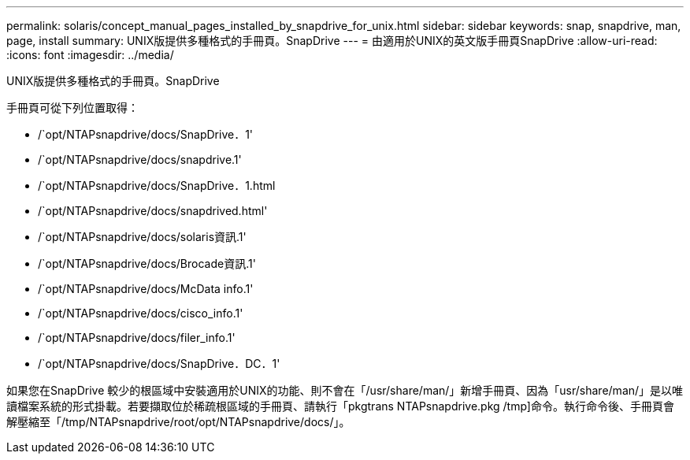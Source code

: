 ---
permalink: solaris/concept_manual_pages_installed_by_snapdrive_for_unix.html 
sidebar: sidebar 
keywords: snap, snapdrive, man, page, install 
summary: UNIX版提供多種格式的手冊頁。SnapDrive 
---
= 由適用於UNIX的英文版手冊頁SnapDrive
:allow-uri-read: 
:icons: font
:imagesdir: ../media/


[role="lead"]
UNIX版提供多種格式的手冊頁。SnapDrive

手冊頁可從下列位置取得：

* /`opt/NTAPsnapdrive/docs/SnapDrive．1'
* /`opt/NTAPsnapdrive/docs/snapdrive.1'
* /`opt/NTAPsnapdrive/docs/SnapDrive．1.html
* /`opt/NTAPsnapdrive/docs/snapdrived.html'
* /`opt/NTAPsnapdrive/docs/solaris資訊.1'
* /`opt/NTAPsnapdrive/docs/Brocade資訊.1'
* /`opt/NTAPsnapdrive/docs/McData info.1'
* /`opt/NTAPsnapdrive/docs/cisco_info.1'
* /`opt/NTAPsnapdrive/docs/filer_info.1'
* /`opt/NTAPsnapdrive/docs/SnapDrive．DC．1'


如果您在SnapDrive 較少的根區域中安裝適用於UNIX的功能、則不會在「/usr/share/man/」新增手冊頁、因為「usr/share/man/」是以唯讀檔案系統的形式掛載。若要擷取位於稀疏根區域的手冊頁、請執行「pkgtrans NTAPsnapdrive.pkg /tmp]命令。執行命令後、手冊頁會解壓縮至「/tmp/NTAPsnapdrive/root/opt/NTAPsnapdrive/docs/」。
